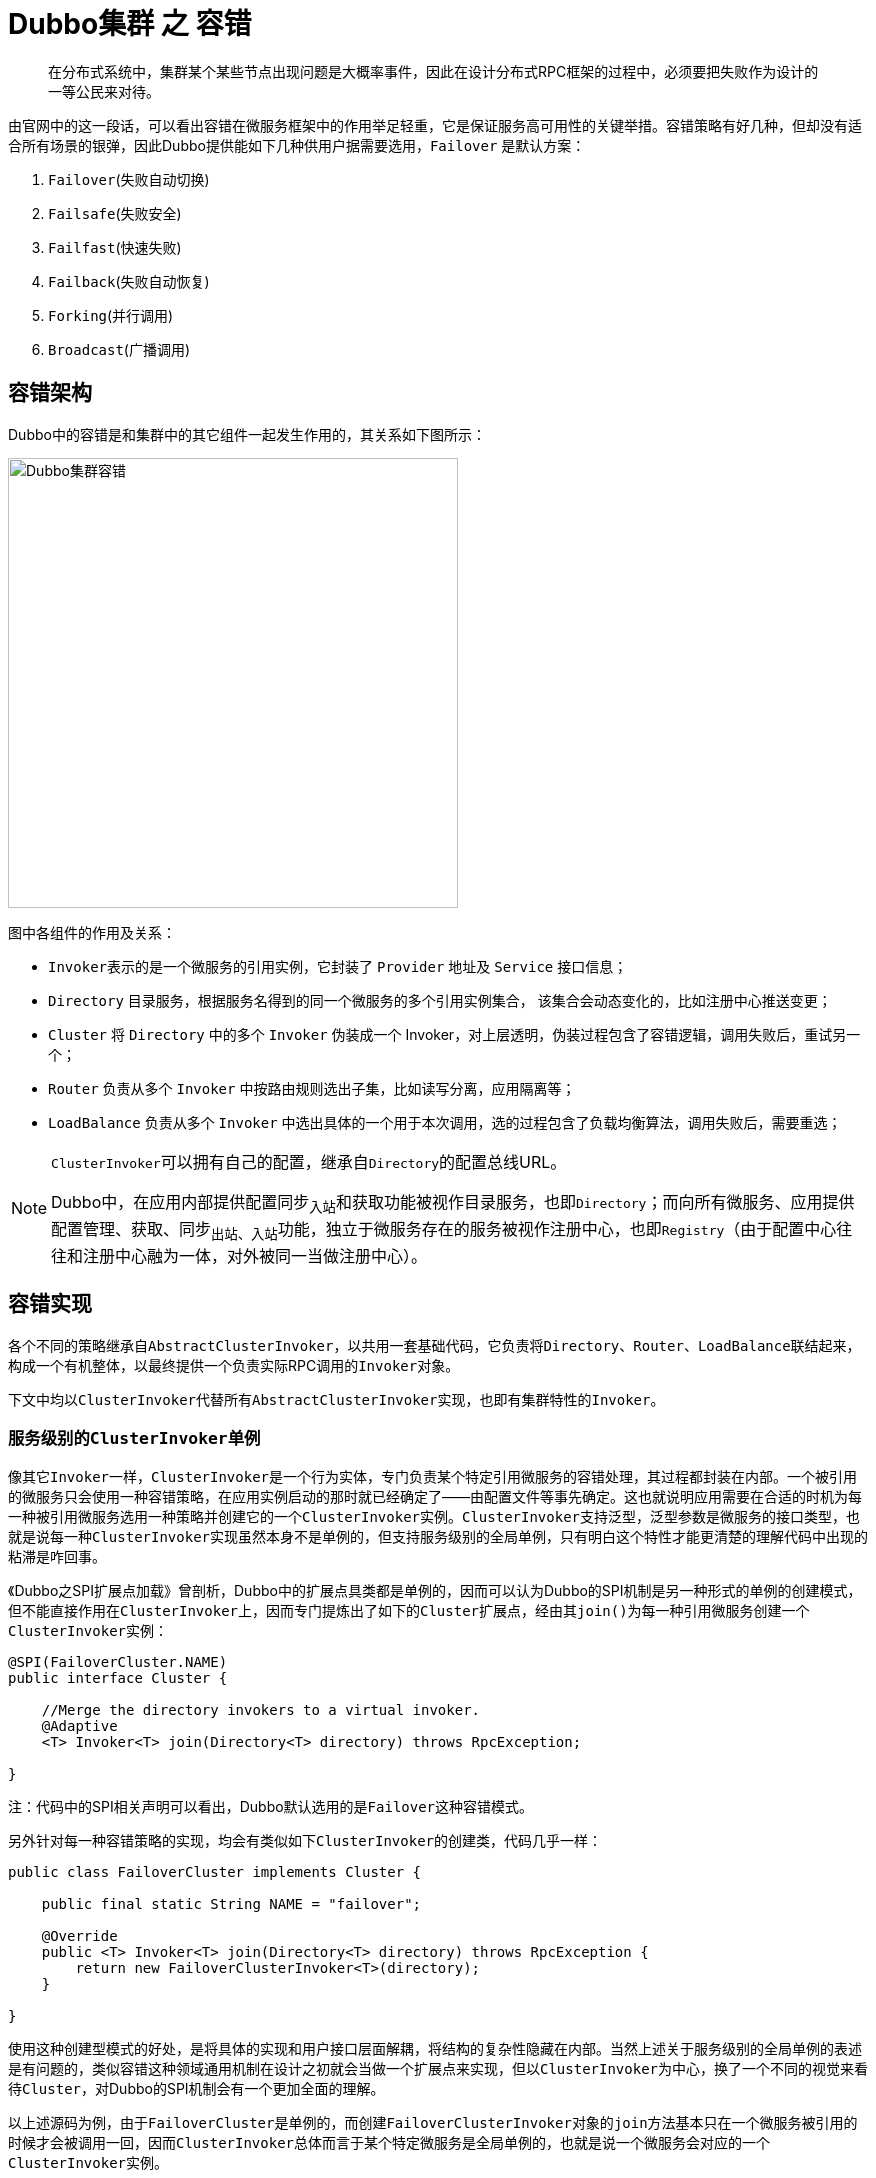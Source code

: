 = Dubbo集群 之 容错

____
在分布式系统中，集群某个某些节点出现问题是大概率事件，因此在设计分布式RPC框架的过程中，必须要把失败作为设计的一等公民来对待。
____

由官网中的这一段话，可以看出容错在微服务框架中的作用举足轻重，它是保证服务高可用性的关键举措。容错策略有好几种，但却没有适合所有场景的银弹，因此Dubbo提供能如下几种供用户据需要选用，`Failover` 是默认方案：

. `Failover`(失败自动切换)
. `Failsafe`(失败安全)
. `Failfast`(快速失败)
. `Failback`(失败自动恢复)
. `Forking`(并行调用)
. `Broadcast`(广播调用)

== 容错架构

Dubbo中的容错是和集群中的其它组件一起发生作用的，其关系如下图所示：

image::res/imgs/dubbo_cluster_framework.jpg[Dubbo集群容错,450,align=center]

图中各组件的作用及关系：

* ``Invoker``表示的是一个微服务的引用实例，它封装了 `Provider` 地址及 `Service` 接口信息；

* ``Directory`` 目录服务，根据服务名得到的同一个微服务的多个引用实例集合， 该集合会动态变化的，比如注册中心推送变更；

* `Cluster` 将 `Directory` 中的多个 `Invoker` 伪装成一个 Invoker，对上层透明，伪装过程包含了容错逻辑，调用失败后，重试另一个；

* `Router` 负责从多个 `Invoker` 中按路由规则选出子集，比如读写分离，应用隔离等；

* `LoadBalance` 负责从多个 `Invoker` 中选出具体的一个用于本次调用，选的过程包含了负载均衡算法，调用失败后，需要重选；

[NOTE]
====
``ClusterInvoker``可以拥有自己的配置，继承自``Directory``的配置总线URL。

Dubbo中，在应用内部提供配置同步~入站~和获取功能被视作目录服务，也即``Directory``；而向所有微服务、应用提供配置管理、获取、同步~出站、入站~功能，独立于微服务存在的服务被视作注册中心，也即``Registry``（由于配置中心往往和注册中心融为一体，对外被同一当做注册中心）。
====

== 容错实现

各个不同的策略继承自``AbstractClusterInvoker``，以共用一套基础代码，它负责将``Directory``、``Router``、``LoadBalance``联结起来，构成一个有机整体，以最终提供一个负责实际RPC调用的``Invoker``对象。

下文中均以``ClusterInvoker``代替所有``AbstractClusterInvoker``实现，也即有集群特性的``Invoker``。

=== 服务级别的``ClusterInvoker``单例

像其它``Invoker``一样，``ClusterInvoker``是一个行为实体，专门负责某个特定引用微服务的容错处理，其过程都封装在内部。一个被引用的微服务只会使用一种容错策略，在应用实例启动的那时就已经确定了——由配置文件等事先确定。这也就说明应用需要在合适的时机为每一种被引用微服务选用一种策略并创建它的一个``ClusterInvoker``实例。``ClusterInvoker``支持泛型，泛型参数是微服务的接口类型，也就是说每一种``ClusterInvoker``实现虽然本身不是单例的，但支持服务级别的全局单例，只有明白这个特性才能更清楚的理解代码中出现的粘滞是咋回事。

《Dubbo之SPI扩展点加载》曾剖析，Dubbo中的扩展点具类都是单例的，因而可以认为Dubbo的SPI机制是另一种形式的单例的创建模式，但不能直接作用在``ClusterInvoker``上，因而专门提炼出了如下的``Cluster``扩展点，经由其``join()``为每一种引用微服务创建一个``ClusterInvoker``实例：

[source,java]
----
@SPI(FailoverCluster.NAME)
public interface Cluster {

    //Merge the directory invokers to a virtual invoker.
    @Adaptive
    <T> Invoker<T> join(Directory<T> directory) throws RpcException;

}
----
注：[small]#代码中的SPI相关声明可以看出，Dubbo默认选用的是``Failover``这种容错模式。#

另外针对每一种容错策略的实现，均会有类似如下``ClusterInvoker``的创建类，代码几乎一样：
[source,java]
----
public class FailoverCluster implements Cluster {

    public final static String NAME = "failover";

    @Override
    public <T> Invoker<T> join(Directory<T> directory) throws RpcException {
        return new FailoverClusterInvoker<T>(directory);
    }

}
----

使用这种创建型模式的好处，是将具体的实现和用户接口层面解耦，将结构的复杂性隐藏在内部。当然上述关于``服务级别的全局单例``的表述是有问题的，类似容错这种领域通用机制在设计之初就会当做一个扩展点来实现，但以``ClusterInvoker``为中心，换了一个不同的视觉来看待``Cluster``，对Dubbo的SPI机制会有一个更加全面的理解。

以上述源码为例，由于``FailoverCluster``是单例的，而创建``FailoverClusterInvoker``对象的``join``方法基本只在一个微服务被引用的时候才会被调用一回，因而``ClusterInvoker``总体而言于某个特定微服务是全局单例的，也就是说一个微服务会对应的一个``ClusterInvoker``实例。

=== 父类 ``AbstractClusterInvoker``
____
Merge the directory invokers to a virtual invoker.
____

这个表述来自接口``Cluster``，Dubbo将``ClusterInvoker``视作一个虚拟的微服务引用实例，原因经过框架层层封装处理后，原本一个微服务同时有多个实例在后台默默地为应用提供服务，但上层开发人员的视线里只会看到一个``invoker``引用实例。

另一层意思很明显，所有这些背后在默默提供服务的实例来自``directory``目录服务这个组件，它负责了感知来自配置中心的变化，确保新增或者掉线的实例最终会体现在``ClusterInvoker``这个虚拟的``invoker``引用实例上。

==== 生命周期管理

``ClusterInvoker``是重依赖于``Directory``的，他们都实现了``Node``接口，一些表征微服务的关键信息也来源于后者，甚至有关生命周期的管理行为和后者密切相关，如下：

[source,java]
----
public abstract class AbstractClusterInvoker<T> implements Invoker<T> {


    protected final Directory<T> directory;

    protected final boolean availablecheck;

    private AtomicBoolean destroyed = new AtomicBoolean(false);

    private volatile Invoker<T> stickyInvoker = null;

    public AbstractClusterInvoker(Directory<T> directory) {
        this(directory, directory.getUrl());
    }

    public AbstractClusterInvoker(Directory<T> directory, URL url) {
        if (directory == null) {
            throw new IllegalArgumentException("service directory == null");
        }

        this.directory = directory;
        //sticky: invoker.isAvailable() should always be checked before using when availablecheck is true.
        this.availablecheck = url.getParameter(CLUSTER_AVAILABLE_CHECK_KEY, DEFAULT_CLUSTER_AVAILABLE_CHECK);
    }

    @Override
    public Class<T> getInterface() {
        return directory.getInterface();
    }

//==============================
// Node接口实现
//==============================

    @Override
    public URL getUrl() {
        return directory.getUrl();
    }

    @Override
    public boolean isAvailable() {
        Invoker<T> invoker = stickyInvoker;
        if (invoker != null) {
            return invoker.isAvailable();
        }
        return directory.isAvailable();
    }

    @Override
    public void destroy() {
        if (destroyed.compareAndSet(false, true)) {
            directory.destroy();
        }
    }

    protected void checkWhetherDestroyed() {
        if (destroyed.get()) {
            throw new RpcException("Rpc cluster invoker for " + getInterface() + " on consumer " + NetUtils.getLocalHost()
                    + " use dubbo version " + Version.getVersion()
                    + " is now destroyed! Can not invoke any more.");
        }
    }
    ...
}
----

和其它类型的``Invoker``一样，``ClusterInvoker``也是工作在并发场景中，对象的销毁只能发生一次，因此加入了``AtomicBoolean``类型的``destroyed``属性。一旦被 destroyed 的实例便不能再处理服务，需要抛错处理，如``checkWhetherDestroyed()``方法所示。

另外还有两个比较关键的属性，此处有必要提前介绍下，它们会穿梭于本章节的其他后面源码中：

. ``availablecheck``：如果没有配置如下参数，发送RPC请求给一个服务实例时将不管是它否处于可用状态；
* `"cluster.availablecheck"`：true | false；默认值DEFAULT_CLUSTER_AVAILABLE_CHECK=true；
. ``stickyInvoker``：基于``ClusterInvoker``的单例模式，实现微服务的粘滞特性；

==== 主体流程


``ClusterInvoker``的主体逻辑都围绕着其实现接口``Invoker``定义的``invoke()``方法展开，父类将基础的公共逻辑封装起来，再定义一个抽象方法，由子类去覆写实现，这在Dubbo是很常用的一种手法。

具体实现源码中，逻辑很清晰，分为如下几步：

. 首先检验当前虚拟服务实例是否可用；
. 然后将当前线程中的附属参数设给RPC方法的入参``invocation``，另外如果结合配置总线中传入的参数等判断当前RPC方式是否被异步调用，如果是则分配一个全局唯一的ID编号，具体参考《Dubbo RPC 之 Protocol协议层（一）》中的相关章节；
. 紧接着使用目录服务``directory``导出所有可用的服务实例；
. 最后根据总线配置获取负载均衡策略~默认加权随机~，传入给当前类中定义的``doInvoke()``方法完成RPC方法的调用。


[source,java]
----
public abstract class AbstractClusterInvoker<T> implements Invoker<T> {

    protected abstract Result doInvoke(Invocation invocation, List<Invoker<T>> invokers,
                                       LoadBalance loadbalance) throws RpcException;
    @Override
    public Result invoke(final Invocation invocation) throws RpcException {
        checkWhetherDestroyed();

        // binding attachments into invocation.
        Map<String, String> contextAttachments = RpcContext.getContext().getAttachments();
        if (contextAttachments != null && contextAttachments.size() != 0) {
            ((RpcInvocation) invocation).addAttachments(contextAttachments);
        }

        List<Invoker<T>> invokers = list(invocation);
        LoadBalance loadbalance = initLoadBalance(invokers, invocation);
        RpcUtils.attachInvocationIdIfAsync(getUrl(), invocation);
        return doInvoke(invocation, invokers, loadbalance);
    }

    protected List<Invoker<T>> list(Invocation invocation) throws RpcException {
        return directory.list(invocation);
    }

    protected LoadBalance initLoadBalance(List<Invoker<T>> invokers, Invocation invocation) {
        if (CollectionUtils.isNotEmpty(invokers)) {
            return ExtensionLoader.getExtensionLoader(LoadBalance.class)
                .getExtension(invokers.get(0).getUrl()
                    .getMethodParameter(RpcUtils.getMethodName(invocation),
                        LOADBALANCE_KEY, DEFAULT_LOADBALANCE));
        } else {
            return ExtensionLoader.getExtensionLoader(LoadBalance.class)
                .getExtension(DEFAULT_LOADBALANCE);
        }
    }
    ...
}
----

==== 公共逻辑 ``select()``

``AbstractClusterInvoker``有好几个扩展实现，子类的主要职责是处理容错，错误发生前后如何从多个服务实例中挑选到合适的一个，这业务逻辑所有子类都是一致的。

先看看由父类提供给子类调用的``select()``方法，其定义如下：

[source,java]
----
protected Invoker<T> select(LoadBalance loadbalance, Invocation invocation,
        List<Invoker<T>> invokers, List<Invoker<T>> selected) throws RpcException{
            ...
}
----

从其所有入参看，和抽象方法``doInvoke()``相比多出一个``List<Invoker<T>> selected``入参，也就是说逻辑转入到``doInvoke()``后，由子类在执行其策略的相关的业务时，使用相同的参数调用``select()``完成目标``Invoker``的选取操作。根据仔细查看源码，``selected``中盛装的服务实例实际是要备当前的方法调用所被排除的。

``select()``方法执行的总体逻辑操作如下：

. 粘滞处理；
. 使用负载均衡策略完成目标``Invoker``的挑选处理；
. 如果被选到的服务实例不满足要求，调用``reselect()``方法做重选处理；

===== 粘滞处理

在微服务开发中，总有些服务的实现是没法完全做到幂等的，前一个RPC方法调用和后一个有着某种关系，需要落实到同一个服务实例上。因此包括Dubbo在内的很多微服务框架都实现了粘滞特性，实际上负载均衡中的一致性hash策略也是一种粘滞手段，不同的是它完成的客户端到服务端的一对一隐式绑定，而``ClusterInvoker``实现的是前后两个RPC方法的粘滞。

上文已经提到过，``ClusterInvoker``本身的单例特性是其实现粘滞的前提。

[source,java]
----
protected Invoker<T> select(LoadBalance loadbalance, Invocation invocation,
                            List<Invoker<T>> invokers, List<Invoker<T>> selected) throws RpcException {

    if (CollectionUtils.isEmpty(invokers)) {
        return null;
    }
    String methodName = invocation == null ? StringUtils.EMPTY : invocation.getMethodName();

    boolean sticky = invokers.get(0).getUrl()
            .getMethodParameter(methodName, CLUSTER_STICKY_KEY, DEFAULT_CLUSTER_STICKY);

    //若粘滞对象并不包含在invokers被选范围则抹掉上一次的粘滞记忆
    if (stickyInvoker != null && !invokers.contains(stickyInvoker)) {
        stickyInvoker = null;
    }
    //ignore concurrency problem
    if (sticky && stickyInvoker != null && (selected == null || !selected.contains(stickyInvoker))) {
        if (availablecheck && stickyInvoker.isAvailable()) {
            return stickyInvoker;
        }
    }

    Invoker<T> invoker = doSelect(loadbalance, invocation, invokers, selected);

    //在配置需要粘滞的情况下，需要为下一次RPC方法调用记忆stickyInvoker
    if (sticky) {
        stickyInvoker = invoker;
    }
    return invoker;
}
----

如上述源码，一进入方法，就先获取配置项``invoacation[methodName] + ".sticky"``的值，如果上一个处理RPC方法``stickyInvoker``不在被排除集合中，并且它处于可用状态，则``stickyInvoker``就是当前RPC方法选中的服务实例。否则需要进入下一步获得执行RPC方法的``Invoker``实例，方法返回之前，将被选得的``Invoker``实例赋值给``stickyInvoker``，为下一次RPC方法保留记忆。

===== ``doSelect()``服务实例选取

服务实例~``Invoker``对象~的选取操作是由``LoadBalance``在给定的集合中使用特定算法策略完成的。然而如果被选中的实例``R``如果在被排除的集合中，或者处于不可用态，就需要执行``reselect()``重选逻辑。倘若重选也没有获得一个合适的~返回``null``空值~，``ClusterInvoker``就会在集合中选择排在``R``的下一个~或集合中首个~位置的实例。过程中若出现异常，``doSelect()``方法均给调用方返回``R``。

[source,java]
----
private Invoker<T> doSelect(LoadBalance loadbalance, Invocation invocation,
                            List<Invoker<T>> invokers, List<Invoker<T>> selected) throws RpcException {

    if (CollectionUtils.isEmpty(invokers)) {//集合为空时返回null
        return null;
    }
    if (invokers.size() == 1) {//仅有一个实例时直接返回首个
        return invokers.get(0);
    }
    Invoker<T> invoker = loadbalance.select(invokers, getUrl(), invocation);

    if ((selected != null && selected.contains(invoker))
            || (!invoker.isAvailable() && getUrl() != null && availablecheck)) {
        try {
            Invoker<T> rInvoker = reselect(loadbalance, invocation, invokers, selected, availablecheck);
            if (rInvoker != null) {
                invoker = rInvoker;
            } else {
                int index = invokers.indexOf(invoker);
                try {
                    //Avoid collision
                    invoker = invokers.get((index + 1) % invokers.size());
                } catch (Exception e) {
                    //执行到这里表示invokers集合突然发生变化了，则直接返回loadbalance计算得到的实例
                    logger.warn(e.getMessage() + " may because invokers list dynamic change, ignore.", e);
                }
            }
        } catch (Throwable t) {
            logger.error("cluster reselect fail reason is :" + t.getMessage() +
                " if can not solve, you can set cluster.availablecheck=false in url", t);
        }
    }
    return invoker;
}
----

源码中的可用状态监测为啥不在``loadbalance.select()``之前就赛选掉已经实例``unavailable``的了，初步看起来有点费解。微服务环境中，服务实例因上下线处于不可用状态是高概率事件，更不用说他们所处的包括网络在内的环境各异，导致随时断线或者无法响应。

===== ``reselect()``重选操作

负载均衡辛苦挑选到的微服务引用实例却不可用，这时``ClusterInvoker``只能使用``reselect()``执行重选处理。整个重选逻辑相对比较简单：

. 首先从给定集合中剔除掉如下两种情况的实例：
.. 不可用的；
.. 在被排除列表中的；
. 根据剔除后的集合是否为空执行如下操作：
.. 不为空，调用``loadbalance.select()``选一个；
.. 为空，则对被排除列表中的可用服务实例集合做负载处理，该过程若没找到合适的则直接返回``null``；

[source,java]
----
private Invoker<T> reselect(LoadBalance loadbalance, Invocation invocation,
        List<Invoker<T>> invokers, List<Invoker<T>> selected, boolean availablecheck) throws RpcException {

    //Allocating one in advance, this list is certain to be used.
    List<Invoker<T>> reselectInvokers = new ArrayList<>(
            invokers.size() > 1 ? (invokers.size() - 1) : invokers.size());

    // First, try picking a invoker not in `selected`.
    for (Invoker<T> invoker : invokers) {
        if (availablecheck && !invoker.isAvailable()) {
            continue;
        }

        if (selected == null || !selected.contains(invoker)) {
            reselectInvokers.add(invoker);
        }
    }

    if (!reselectInvokers.isEmpty()) {
        return loadbalance.select(reselectInvokers, getUrl(), invocation);
    }

    // Just pick an available invoker using loadbalance policy
    if (selected != null) {
        for (Invoker<T> invoker : selected) {
            if ((invoker.isAvailable()) // available first
                    && !reselectInvokers.contains(invoker)) {
                reselectInvokers.add(invoker);
            }
        }
    }
    if (!reselectInvokers.isEmpty()) {
        return loadbalance.select(reselectInvokers, getUrl(), invocation);
    }

    return null;
}
----

=== ``ClusterInvoker``实现

在``dubbo-cluster``这个模块中的``META-INF/dubbo/internal``目录下存在一个名为``org.apache.dubbo.rpc.cluster.Cluster``的SPI配置文件，其中配置如下，也就是说容错策略的实现远超文首提到的那几种。

[source,text]
----
mock=org.apache.dubbo.rpc.cluster.support.wrapper.MockClusterWrapper
failover=org.apache.dubbo.rpc.cluster.support.FailoverCluster
failfast=org.apache.dubbo.rpc.cluster.support.FailfastCluster
failsafe=org.apache.dubbo.rpc.cluster.support.FailsafeCluster
failback=org.apache.dubbo.rpc.cluster.support.FailbackCluster
forking=org.apache.dubbo.rpc.cluster.support.ForkingCluster
available=org.apache.dubbo.rpc.cluster.support.AvailableCluster
mergeable=org.apache.dubbo.rpc.cluster.support.MergeableCluster
Broadcast=org.apache.dubbo.rpc.cluster.support.BroadcastCluster
registryaware=org.apache.dubbo.rpc.cluster.support.RegistryAwareCluster
----

不过在继续看具体的策略实现前，还得先回到``AbstractClusterInvoker``抽象类来看看上文没有涉及到的``checkInvokers()``方法，如下：
[source,java]
----
protected void checkInvokers(List<Invoker<T>> invokers, Invocation invocation) {
    if (CollectionUtils.isEmpty(invokers)) {
        throw new RpcException(RpcException.NO_INVOKER_AVAILABLE_AFTER_FILTER,
            "Failed to invoke the method "
                + invocation.getMethodName() + " in the service " + getInterface().getName()
                + ". No provider available for the service " + directory.getUrl().getServiceKey()
                + " from registry " + directory.getUrl().getAddress()
                + " on the consumer " + NetUtils.getLocalHost()
                + " using the dubbo version " + Version.getVersion()
                + ". Please check if the providers have been started and registered.");
    }
}
----

[NOTE]
关于用于实现``本地伪装``的装饰类``MockClusterWrapper``，请挪步《Dubbo服务降级》一文。

==== Available

这是一种最简单的实现，每次RPC请求进入，什么负载均衡、粘滞啥的统统不要，挨个迭代候选集中所有的实例，遇到的第一个可用实例便执行最终RPC方法调用并返回：
[source,java]
----
public class AvailableClusterInvoker<T> extends AbstractClusterInvoker<T> {

    public AvailableClusterInvoker(Directory<T> directory) {
        super(directory);
    }

    @Override
    public Result doInvoke(Invocation invocation, List<Invoker<T>> invokers, LoadBalance loadbalance) throws RpcException {
        for (Invoker<T> invoker : invokers) {
            if (invoker.isAvailable()) {
                return invoker.invoke(invocation);
            }
        }
        throw new RpcException("No provider available in " + invokers);
    }

}
----

==== RegistryAware

相比于``Available``类型的容错策略，该策略实现分为两部分，后面部分和``Available``完全相同，前面部分是挑到首个含有配置项``"registry.default"``为true的实例做RPC调用。

[source,java]
----
public class RegistryAwareClusterInvoker<T> extends AbstractClusterInvoker<T> {

    private static final Logger logger = LoggerFactory.getLogger(RegistryAwareClusterInvoker.class);

    public RegistryAwareClusterInvoker(Directory<T> directory) {
        super(directory);
    }

    @Override
    @SuppressWarnings({"unchecked", "rawtypes"})
    public Result doInvoke(Invocation invocation, final List<Invoker<T>> invokers, LoadBalance loadbalance) throws RpcException {
        // First, pick the invoker (XXXClusterInvoker) that comes from the local registry, distinguish by a 'default' key.
        for (Invoker<T> invoker : invokers) {
            if (invoker.isAvailable() && invoker.getUrl().getParameter(REGISTRY_KEY + "." + DEFAULT_KEY, false)) {
                return invoker.invoke(invocation);
            }
        }
        // If none of the invokers has a local signal, pick the first one available.
        for (Invoker<T> invoker : invokers) {
            if (invoker.isAvailable()) {
                return invoker.invoke(invocation);
            }
        }
        throw new RpcException("No provider available in " + invokers);
    }
}

----

==== `Broadcast`(广播调用)

____
广播调用所有提供者，逐个调用，任意一台报错则报错。通常用于通知所有提供者更新缓存或日志等本地资源信息。
____

实现也很简单，先检查候选集是否存在可用的微服务引用实例，然后将候选集设入到本地异步上下文中，最后遍历候选集中所有的微服务引用实例，每个实例调用一次RPC方法，每次RPC方法调用时，临时变量``result``和``exception``分别记录正常和异常结果，方法执行到最后，如果``exception``不为空，则返回异常，否则返回``result``，如下所示：
[source,java]
----
public class BroadcastClusterInvoker<T> extends AbstractClusterInvoker<T> {

    private static final Logger logger = LoggerFactory.getLogger(BroadcastClusterInvoker.class);

    public BroadcastClusterInvoker(Directory<T> directory) {
        super(directory);
    }

    @Override
    @SuppressWarnings({"unchecked", "rawtypes"})
    public Result doInvoke(final Invocation invocation,
            List<Invoker<T>> invokers, LoadBalance loadbalance) throws RpcException {
        checkInvokers(invokers, invocation);
        RpcContext.getContext().setInvokers((List) invokers);
        RpcException exception = null;
        Result result = null;
        for (Invoker<T> invoker : invokers) {
            try {
                result = invoker.invoke(invocation);
            } catch (RpcException e) {
                exception = e;
                logger.warn(e.getMessage(), e);
            } catch (Throwable e) {
                exception = new RpcException(e.getMessage(), e);
                logger.warn(e.getMessage(), e);
            }
        }
        if (exception != null) {
            throw exception;
        }
        return result;
    }

}
----

==== `Failfast`(快速失败)

____
快速失败，只发起一次调用，失败立即报错。通常用于非幂等性的写操作，比如新增记录。
____

和上述容错策略不同的是，该策略中会调用父类的``select()``方法执行诸如粘滞、负载均衡、重选处理，挑选到目标实例后便执行RPC方法调用，如果 catch 到异常，则转换为``RpcException``向上层抛出。

[source,java]
----
public class FailfastClusterInvoker<T> extends AbstractClusterInvoker<T> {

    public FailfastClusterInvoker(Directory<T> directory) {
        super(directory);
    }

    @Override
    public Result doInvoke(Invocation invocation, List<Invoker<T>> invokers, LoadBalance loadbalance) throws RpcException {
        checkInvokers(invokers, invocation);
        Invoker<T> invoker = select(loadbalance, invocation, invokers, null);
        try {
            return invoker.invoke(invocation);
        } catch (Throwable e) {
            if (e instanceof RpcException && ((RpcException) e).isBiz()) { // biz exception.
                throw (RpcException) e;
            }
            throw new RpcException(e instanceof RpcException ?
                ((RpcException) e).getCode() : 0,
                    "Failfast invoke providers " + invoker.getUrl()
                    + " " + loadbalance.getClass().getSimpleName()
                        + " select from all providers " + invokers
                        + " for service " + getInterface().getName()
                        + " method " + invocation.getMethodName()
                        + " on consumer " + NetUtils.getLocalHost()
                        + " use dubbo version " + Version.getVersion()
                        + ", but no luck to perform the invocation. Last error is: " + e.getMessage(),
                    e.getCause() != null ? e.getCause() : e);
        }
    }
}
----

==== `Failsafe`(失败安全)

____
失败安全，出现异常时，直接忽略。通常用于写入审计日志等操作。
____

和``Failfast``容错策略唯一不同的在于异常处理，catch 到异常时，只是在日志中简单记录异常信息，并返回一个完成态的的 ``Result`` 对象。
[source,java]
----
public class FailsafeClusterInvoker<T> extends AbstractClusterInvoker<T> {
    private static final Logger logger = LoggerFactory.getLogger(FailsafeClusterInvoker.class);

    public FailsafeClusterInvoker(Directory<T> directory) {
        super(directory);
    }

    @Override
    public Result doInvoke(Invocation invocation, List<Invoker<T>> invokers, LoadBalance loadbalance) throws RpcException {
        try {
            checkInvokers(invokers, invocation);
            Invoker<T> invoker = select(loadbalance, invocation, invokers, null);
            return invoker.invoke(invocation);
        } catch (Throwable e) {
            logger.error("Failsafe ignore exception: " + e.getMessage(), e);
            return AsyncRpcResult.newDefaultAsyncResult(null, null, invocation); // ignore
        }
    }
}
----

==== `Failover`(失败自动切换)

____
失败自动切换，当出现失败，重试其它服务器。通常用于读操作，但重试会带来更长延迟。
____

相比而言，实现稍微复杂点，总体步骤如下：

. 方法刚进入时，先检查候选列表的可用性，随后从配置中心~目录服务~的配置总线中以配置项``url[methodName]+".retries"``获取重试次数``len``；
. 声明临时变量：1）``le``记录最后一次执行遇到的异常；2）``invoked``记录已经执行过RPC调用的服务实例；3）``providers``记录已经被重试过的其它实例所在的机器的Ip地址信息；
. 进入循环执行如下逻辑处理，循环最多迭代``len``次：
.. 为避免可用候选集发生变化，重新执行相关的前置处理
... 检查目录服务是否下线；
... 调用``list()``方法列出所有可用的服务引用实例；
... 检查候选列表的可用性；
.. 使用最新的候选集，以及``invoked``等调用``select()``方法获取到一个可用的目标微服务引用实例 I；
.. 将 I 加入到``invoked``，同时在 finally 块中将 I 的 Ip 地址信息加入到``providers``中，并将已经发生变化的``invoked``设入到当前本地线程上下文中；
.. 使用 I 执行RPC远程方法调用；
.. 如果 RPC 方法调用成功直接返回结果，否则如果出现业务类异常，则直接抛异常处理，其它类型异常则记录到``le``，并进入下一循环，继续流程；
. 循环执行完，使用``le``中的信息抛异常处理；

[source,java]
----
public class FailoverClusterInvoker<T> extends AbstractClusterInvoker<T> {

    private static final Logger logger = LoggerFactory.getLogger(FailoverClusterInvoker.class);

    public FailoverClusterInvoker(Directory<T> directory) {
        super(directory);
    }

    @Override
    @SuppressWarnings({"unchecked", "rawtypes"})
    public Result doInvoke(Invocation invocation, final List<Invoker<T>> invokers, LoadBalance loadbalance) throws RpcException {
        List<Invoker<T>> copyInvokers = invokers;
        checkInvokers(copyInvokers, invocation);
        String methodName = RpcUtils.getMethodName(invocation);
        int len = getUrl().getMethodParameter(methodName, RETRIES_KEY, DEFAULT_RETRIES) + 1;
        if (len <= 0) {
            len = 1;
        }
        // retry loop.
        RpcException le = null; // last exception.
        List<Invoker<T>> invoked = new ArrayList<Invoker<T>>(copyInvokers.size()); // invoked invokers.
        Set<String> providers = new HashSet<String>(len);
        for (int i = 0; i < len; i++) {
            //Reselect before retry to avoid a change of candidate `invokers`.
            //NOTE: if `invokers` changed, then `invoked` also lose accuracy.
            if (i > 0) {
                checkWhetherDestroyed();
                copyInvokers = list(invocation);
                // check again
                checkInvokers(copyInvokers, invocation);
            }
            Invoker<T> invoker = select(loadbalance, invocation, copyInvokers, invoked);
            invoked.add(invoker);
            RpcContext.getContext().setInvokers((List) invoked);
            try {
                Result result = invoker.invoke(invocation);
                if (le != null && logger.isWarnEnabled()) {
                    logger.warn("Although retry the method " + methodName
                            + " in the service " + getInterface().getName()
                            + " was successful by the provider " + invoker.getUrl().getAddress()
                            + ", but there have been failed providers " + providers
                            + " (" + providers.size() + "/" + copyInvokers.size()
                            + ") from the registry " + directory.getUrl().getAddress()
                            + " on the consumer " + NetUtils.getLocalHost()
                            + " using the dubbo version " + Version.getVersion() + ". Last error is: "
                            + le.getMessage(), le);
                }
                return result;
            } catch (RpcException e) {
                if (e.isBiz()) { // biz exception.
                    throw e;
                }
                le = e;
            } catch (Throwable e) {
                le = new RpcException(e.getMessage(), e);
            } finally {
                providers.add(invoker.getUrl().getAddress());
            }
        }
        throw new RpcException(le.getCode(), "Failed to invoke the method "
                + methodName + " in the service " + getInterface().getName()
                + ". Tried " + len + " times of the providers " + providers
                + " (" + providers.size() + "/" + copyInvokers.size()
                + ") from the registry " + directory.getUrl().getAddress()
                + " on the consumer " + NetUtils.getLocalHost() + " using the dubbo version "
                + Version.getVersion() + ". Last error is: "
                + le.getMessage(), le.getCause() != null ? le.getCause() : le);
    }

}
----

==== `Forking`(并行调用)
____
并行调用多个服务器，只要一个成功即返回。通常用于实时性要求较高的读操作，但需要浪费更多服务资源。
____

从描述中不难看出，多个RPC请求同时发出，一旦获取首个成功返回的结果便完成了整个RPC调用，否则以为所有的RPC请求均以失败告终。

实现上稍显复杂，我们将对源码打散处理，逐段分析。

配置中心可以为该策略设置``并行数-forks``、``超时-timeout``参数，默认值分别为 2 和 1000ms。在具体处理时，如果配置值大于候选集可用个数，则将所有服务实例都加入到 ``selected`` 中，否则挨个调用 ``select()`` 方法，将挑选到的实例加入到 ``selected`` ，直到达到并发数目为止。

[source,java]
----
//①并行环境准备
checkInvokers(invokers, invocation);
final List<Invoker<T>> selected;
final int forks = getUrl().getParameter(FORKS_KEY, DEFAULT_FORKS);
final int timeout = getUrl().getParameter(TIMEOUT_KEY, DEFAULT_TIMEOUT);
if (forks <= 0 || forks >= invokers.size()) {
    selected = invokers;
} else {
    selected = new ArrayList<>();
    for (int i = 0; i < forks; i++) {
        Invoker<T> invoker = select(loadbalance, invocation, invokers, selected);
        if (!selected.contains(invoker)) {
            //Avoid add the same invoker several times.
            selected.add(invoker);
        }
    }
}
RpcContext.getContext().setInvokers((List) selected);
----

虽然默认上，每个微服务引用实例在处理RPC请求时，均以异步方式调用，但``ForkingClusterInvoker``还是采用了和其它策略迥异的实现方式，使用了在异步编程做任务调度时常用的``BlockingQueue``，专门开辟一个线程池给自己处理并行的RPC请求。由异步线程负责处理请求，请求的结果塞入阻塞队列，当前线程从队列取得元素，典型的生产者-消费者模型。

另外还增加了一个``AtomicInteger``类型的原子变量 count，如果异步线程中 catch 到异常，便计数加一，一旦该计数值为前述``selected``的大小时，便说明发出的所有并行RPC请求失败。

[source,java]
----
//②生产环节
final AtomicInteger count = new AtomicInteger();
final BlockingQueue<Object> ref = new LinkedBlockingQueue<>();
for (final Invoker<T> invoker : selected) {
    executor.execute(() -> {
        try {
            Result result = invoker.invoke(invocation);
            ref.offer(result);
        } catch (Throwable e) {
            int value = count.incrementAndGet();
            if (value >= selected.size()) {
                ref.offer(e);
            }
        }
    });
}
----

在后面的消费环节中，当前线程利用阻塞队列同步从中同步获取到结果。若结果为``Result``，直接返回，否则结果为``Throwable``类型，或者请求没被及时处理而超时均会抛出异常。

[source,java]
----
//③消费环节
try {
    Object ret = ref.poll(timeout, TimeUnit.MILLISECONDS);
    if (ret instanceof Throwable) {
        Throwable e = (Throwable) ret;
        throw new RpcException(e instanceof RpcException ? ((RpcException) e).getCode() : 0, "Failed to forking invoke provider " + selected + ", but no luck to perform the invocation. Last error is: " + e.getMessage(), e.getCause() != null ? e.getCause() : e);
    }
    return (Result) ret;
} catch (InterruptedException e) {
    throw new RpcException("Failed to forking invoke provider " + selected + ", but no luck to perform the invocation. Last error is: " + e.getMessage(), e);
}
----

最后所有的代码汇总如下：
[source,java]
----
public class ForkingClusterInvoker<T> extends AbstractClusterInvoker<T> {

    private final ExecutorService executor = Executors.newCachedThreadPool(
            new NamedInternalThreadFactory("forking-cluster-timer", true));

    public ForkingClusterInvoker(Directory<T> directory) {
        super(directory);
    }

    @Override
    @SuppressWarnings({"unchecked", "rawtypes"})
    public Result doInvoke(final Invocation invocation, List<Invoker<T>> invokers, LoadBalance loadbalance) throws RpcException {
        try {
            //①并行环境准备

            //②生产环节

            //③消费环节
        } finally {
            // clear attachments which is binding to current thread.
            RpcContext.getContext().clearAttachments();
        }
    }
}
----

==== `Failback`(失败自动恢复)
____
失败自动恢复，后台记录失败请求，定时重发。通常用于消息通知操作。
____

从下述代码来看，``Failback``容错策略的实现和```Failsafe```基本无甚差异，出现异常时，返回一个完成态的``Result``给调用方。
[source,java]
----
public class FailbackClusterInvoker<T> extends AbstractClusterInvoker<T> {

    private static final Logger logger =
        LoggerFactory.getLogger(FailbackClusterInvoker.class);

    @Override
    protected Result doInvoke(Invocation invocation, List<Invoker<T>> invokers, LoadBalance loadbalance) throws RpcException {
        Invoker<T> invoker = null;
        try {
            checkInvokers(invokers, invocation);
            invoker = select(loadbalance, invocation, invokers, null);
            return invoker.invoke(invocation);
        } catch (Throwable e) {
            logger.error("Failback to invoke method " + invocation.getMethodName() + ", wait for retry in background. Ignored exception: "
                    + e.getMessage() + ", ", e);
            addFailed(loadbalance, invocation, invokers, invoker);
            return AsyncRpcResult.newDefaultAsyncResult(null, null, invocation); // ignore
        }
    }
    ...
}
----

上述代码中``addFailed(loadbalance, invocation, invokers, invoker);``这一行是整个``Failback``的容错实现部分，背后牵涉内容比较多，要理解其实现，还需要先回到咱们的第一篇分析Dubbo源码实现的文章——《【一】定时轮算法 · HashedWheelTimer》，序列文章的起始就重点分析了Dubbo的定时机制是如何实现的，原因是Dubbo中有大量的实现需要用到定时器定期执行一些任务。

可以简单的将``定时轮``看做是``定时任务调度器 + 任务``的总和，调用方需要先实例化一个称为``Timer``的定时器，与此同时为其准备一个供任务调度的专用线程池，在需要的时机向其提交一个``TimerTask``定时任务。另外调用方自身被销毁时，也应该回收被``Timer``占用线程池资源。

===== RetryTimerTask

重试任务是异步的，并不会影响到当前RPC调用的及时响应，因此在提交重试任务时，需要缓存那一刻的有关执行环境变量，包括RPC方法的入参、使用到的负载均衡策略、候选的微服务引用实例等。任务被调度时执行如下操作：

. 调用``select()``方法从候选集中选一个服务实例重新执行RPC方法调用；
. 若捕获到异常，只要重试次数没有超过，便在``Timer``还存续的基础上再次执行重试任务；

[source,java]
----
private class RetryTimerTask implements TimerTask {
    private final Invocation invocation;
    private final LoadBalance loadbalance;
    private final List<Invoker<T>> invokers;
    private final int retries;
    private final long tick;
    private Invoker<T> lastInvoker;
    private int retryTimes = 0;

    RetryTimerTask(LoadBalance loadbalance, Invocation invocation, List<Invoker<T>> invokers, Invoker<T> lastInvoker, int retries, long tick) {
        this.loadbalance = loadbalance;
        this.invocation = invocation;
        this.invokers = invokers;
        this.retries = retries;
        this.tick = tick;
        this.lastInvoker=lastInvoker;
    }

    @Override
    public void run(Timeout timeout) {
        try {
            Invoker<T> retryInvoker = select(loadbalance, invocation, invokers, Collections.singletonList(lastInvoker));
            lastInvoker = retryInvoker;
            retryInvoker.invoke(invocation);
        } catch (Throwable e) {
            logger.error("Failed retry to invoke method " + invocation.getMethodName() + ", waiting again.", e);
            if ((++retryTimes) >= retries) {
                logger.error("Failed retry times exceed threshold (" + retries + "), We have to abandon, invocation->" + invocation);
            } else {
                rePut(timeout);
            }
        }
    }

    private void rePut(Timeout timeout) {
        if (timeout == null) {
            return;
        }

        Timer timer = timeout.timer();
        if (timer.isStop() || timeout.isCancelled()) {
            return;
        }

        timer.newTimeout(timeout.task(), tick, TimeUnit.SECONDS);
    }
}
----

源码中，没执行一次任务，总会将执行当前RPC方法的服务实例记录在``lastInvoker``零时变量中，后面的任务执行就将其排除在候选集之外，避免将同一个任务反复提交给一个出现故障的实例。

===== ``Timer``管理

如下源码所示，``Timer``的采用了实例延迟初始化的方式，结合双检锁机制，确保处于并发环境下的``Failback``只会实例化一次``Timer``。``addFailed()``方法在``failTimer``已经赋值后，便实例化``RetryTimerTask``实例向其提交定时任务。
[source,java]
----
private static final long RETRY_FAILED_PERIOD = 5;

private volatile Timer failTimer;

private void addFailed(LoadBalance loadbalance, Invocation invocation, List<Invoker<T>> invokers, Invoker<T> lastInvoker) {
    if (failTimer == null) {
        synchronized (this) {
            if (failTimer == null) {
                failTimer = new HashedWheelTimer(
                        new NamedThreadFactory("failback-cluster-timer", true),
                        1,
                        TimeUnit.SECONDS, 32, failbackTasks);
            }
        }
    }
    RetryTimerTask retryTimerTask = new RetryTimerTask(loadbalance, invocation, invokers, lastInvoker, retries, RETRY_FAILED_PERIOD);
    try {
        failTimer.newTimeout(retryTimerTask, RETRY_FAILED_PERIOD, TimeUnit.SECONDS);
    } catch (Throwable e) {
        logger.error("Failback background works error,invocation->" + invocation + ", exception: " + e.getMessage());
    }
}

public FailbackClusterInvoker(Directory<T> directory) {
    super(directory);

    int retriesConfig = getUrl().getParameter(RETRIES_KEY, DEFAULT_FAILBACK_TIMES);
    if (retriesConfig <= 0) {
        retriesConfig = DEFAULT_FAILBACK_TIMES;
    }
    int failbackTasksConfig = getUrl().getParameter(FAIL_BACK_TASKS_KEY, DEFAULT_FAILBACK_TASKS);
    if (failbackTasksConfig <= 0) {
        failbackTasksConfig = DEFAULT_FAILBACK_TASKS;
    }
    retries = retriesConfig;
    failbackTasks = failbackTasksConfig;
}

----

源码的最后还将类的构造函数也呈现了，在``Directory``中可以为``Failback``配置重试次数``retries``和当前最大允许挂起的任务数``failbacktasks``参数。

最后在``Invoker``实例被销毁时，确保``failTimer``的资源被回收处理。
[source,java]
----
@Override
public void destroy() {
    super.destroy();
    if (failTimer != null) {
        failTimer.stop();
    }
}
----

==== `Mergeable`(结果聚合)

____
按组合并返回结果，比如菜单服务，接口一样，但有多种实现，用group区分，现在消费方需从每种group中调用一次返回结果，合并结果返回，这样就可以实现聚合菜单项。
____

上述官网中的这一段表述中说明一个服务接口可以存在多种实现，也即对应着多个不同的微服务，用分组来区分他们，而调用客户端可以利用集群的``Mergeable``特性，汇总每种 group 的返回结果，实现聚合。

严格来说``MergeableClusterInvoker``这个``ClusterInvoker``实现并不属于一种容错策略，只是同样由扩展``AbstractClusterInvoker``抽象类实现的一种集群特性。下图是整个实现的类图：

image::res/imgs/dubbo_merge.png[分组聚合,750,align="center"]




===== ``Merger``聚合器扩展点

从类图中可以看出``Mergeable``的实现中需要用到另外一个名为``Merger``的扩展点，用于将服务接口的出参做聚合处理，也即将两个集合做归并处理。Dubbo提供的默认实现有``ArrayMerger、BooleanArrayMerger、ByteArrayMerger、CharArrayMerger、DoubleArrayMerger、FloatArrayMerger、IntArrayMerger、ListMerger、LongArrayMerger、MapMerger、SetMerger、ShortArrayMerger``。它们的实现大同小异，本文只看看``ArrayMerger``实现。

[source,java]
----
public class ArrayMerger implements Merger<Object[]> {

    public static final ArrayMerger INSTANCE = new ArrayMerger();

    @Override
    public Object[] merge(Object[]... items) {
        if (ArrayUtils.isEmpty(items)) {
            return new Object[0];
        }

        //先统计入参数组中，元素值为null的个数
        int i = 0;
        while (i < items.length && items[i] == null) {
            i++;
        }

        //如果入参数组中的所有元素均为null，则直接返回空的数组
        if (i == items.length) {
            return new Object[0];
        }

        //流程到这里说明入参数组中存在非null的元素

        //使用第一个非null的元素获取其数组元素的类型
        Class<?> type = items[i].getClass().getComponentType();

        //检测入参数组中的所有数组元素是否类型一致，并汇总这些非null数组中的所有元素个数
        int totalLen = 0;
        for (; i < items.length; i++) {
            if (items[i] == null) {
                continue;
            }
            Class<?> itemType = items[i].getClass().getComponentType();
            if (itemType != type) {
                throw new IllegalArgumentException("Arguments' types are different");
            }
            totalLen += items[i].length;
        }

        //汇总元素个数为0，则返回空的数组
        if (totalLen == 0) {
            return new Object[0];
        }

        //使用Array的反射功能申请一个数组
        Object result = Array.newInstance(type, totalLen);

        int index = 0;
        for (Object[] array : items) {
            if (array != null) {
                for (int j = 0; j < array.length; j++) {
                    //使用Array的反射功能设置数组指定索引位置的元素
                    Array.set(result, index++, array[j]);
                }
            }
        }
        return (Object[]) result;
    }
}
----

既然是扩展点，用户当然可以自己提供一个扩展点具类，对于数据聚合合并结果这种需求在开发中也是常见的需求，实际生产中的数据不再是简单的基础类型，有的甚至有着比较复杂的合并规则，这也意味着必须留有给开发者扩展的切入点。

===== 聚合器创建工厂``MergerFactory``

在``MergeableClusterInvoker``实现中，需要动态的根据服务接口的出参类型获取到对应的聚合器，由于和Dubbo自身实现的SPI机制密切相关，建议先看看本序列文章中的《Dubbo之SPI扩展点加载》一文。

总体实现思路是，将所有``Merger``扩展点具类的单例以其所实现泛型参数~`Class<?>`~装入到声明了``static``的``Map<Class<?>, Merger<?>>``容器中，在需要的时候直接使用服务接口的出参类型作为 Key 键从该容器中获得对应的``Merger``实例。 另外总体而言Dubbo是很注重节约资源的，不会应用一初始化就做SPI的加载完成容器的填充，毕竟单就``Merger``而言，应用中可能压根没有用到结果聚合这一特性，预先加载就意味着内存资源的浪费，因而源码实现中采用了延迟加载方案。

在具体实现中，容器``Map``的具体类型为``ConcurrentMap<Class<?>, Merger<?>>``，原因是``Merger``的创建工厂``MergerFactory``是在``ClusterInvoker``所处并发环境环境下被使用。

[source,java]
----
public class MergerFactory {

    private static final ConcurrentMap<Class<?>, Merger<?>> MERGER_CACHE =
            new ConcurrentHashMap<Class<?>, Merger<?>>();

    public static <T> Merger<T> getMerger(Class<T> returnType) {
        if (returnType == null) {
            throw new IllegalArgumentException("returnType is null");
        }

        Merger result;
        if (returnType.isArray()) {
            //若返回类型为数组，则获取其元素类型
            Class type = returnType.getComponentType();
            result = MERGER_CACHE.get(type);

            //result为null可能意味着SPI未加载
            if (result == null) {
                //执行SPI加载并获取扩展点具类实例，也即一个聚合器实现
                loadMergers();
                result = MERGER_CACHE.get(type);
            }
            if (result == null && !type.isPrimitive()) {
                result = ArrayMerger.INSTANCE;
            }
        } else {
            result = MERGER_CACHE.get(returnType);
            if (result == null) {
                loadMergers();
                result = MERGER_CACHE.get(returnType);
            }
        }
        return result;
    }

    static void loadMergers() {
        //首选获取SPI配置文件配置的所有支持扩展点实现，名称到具类的映射关系
        Set<String> names = ExtensionLoader.getExtensionLoader(Merger.class)
                .getSupportedExtensions();
        for (String name : names) {
            //逐个根据扩展点名称加载具类
            Merger m = ExtensionLoader.getExtensionLoader(Merger.class).getExtension(name);

            //使用ReflectUtils.getGenericClass(m.getClass())获取到Merger实例所实现的泛型类型
            MERGER_CACHE.putIfAbsent(ReflectUtils.getGenericClass(m.getClass()), m);
        }
    }
}
----

===== MergeableClusterInvoker

相比容错类型的``ClusterInvoker``，该实现显得更加复杂，所有的代码都集中在一个方法中，但是总体步骤是比较清晰的，如下：

. 确保有服务实例候选集可用；
. 检查是否配置了``url[invocation[methodName]] + ".merger"``：
.. 若无这项配置，则选用候选集中的 首个可用~优先~ 或 首个 服务实例发起RPC调用，随即返回；
.. 若有，则继续下一步；
. 遍历候选集，挨个异步发起PRC调用，并将结果装入``Map<String, Result>``类型的``results``容器；
. 遍历``results``，逐个同步获取``Result``结果，如果异常则记录日志，否则装入``List<Result>``类型的``resultList``容器中；
. 若 ``resultList``为空 或 被调用微服务接口方法的出参为void，则返回一个完成态的``AsyncRpcResult``对象，若只有一个元素直接返回，否则继续下一步；
. 遍历``resultList``做结果聚合处理；

实现细节比较丰富，按照以往惯例，我们下面一段段打散加以分析。

第一段代码集中在 1、2 这两个步骤，不过在抛错处理时的``e.isNoInvokerAvailableAfterFilter()``这句代码值得注意，被调用方法中使用的异常标识``NO_INVOKER_AVAILABLE_AFTER_FILTER``~值为6~只在``ClusterInvoker``中用到，这说明被引用的微服务实例很有可能是其它虚拟``Invoker``，也即``ClusterInvoker``实例。

[source,java]
----
protected Result doInvoke(Invocation invocation, List<Invoker<T>> invokers,
        LoadBalance loadbalance) throws RpcException {
    checkInvokers(invokers, invocation);
    String merger = getUrl().getMethodParameter(invocation.getMethodName(), MERGER_KEY);
    if (ConfigUtils.isEmpty(merger)) { // If a method doesn't have a merger, only invoke one Group
        for (final Invoker<T> invoker : invokers) {
            if (invoker.isAvailable()) {
                try {
                    return invoker.invoke(invocation);
                } catch (RpcException e) {
                    if (e.isNoInvokerAvailableAfterFilter()) {
                        log.debug("No available provider for service" + directory.getUrl().getServiceKey() + " on group " + invoker.getUrl().getParameter(GROUP_KEY) + ", will continue to try another group.");
                    } else {
                        throw e;
                    }
                }
            }
        }
        return invokers.iterator().next().invoke(invocation);
    }
    ...
}
----

第二段代码对应步骤 3、4、5。在遍历所有服务实例候选集将``Result``结果装入到``results``时，会将RPC调用入参Invocation另行复制一份，拷入服务实例的配置后，并通过标记``async``告知Dubbo异步执行接下来的RPC调用。但是仔细分析代码发现会存在一个问题，我们都知道一个微服务存在的多个实例对应的是同一个ServiceKey~``{group}/{interfaceName}:{version}``~，代码中的 put 操作将会导致同一个微服务的所有在候选集中的实例都异步执行了，但只有最后一个实例的结果会被 catch 到。

[source,java]
----
protected Result doInvoke(Invocation invocation, List<Invoker<T>> invokers,
        LoadBalance loadbalance) throws RpcException {
    ...
    Map<String, Result> results = new HashMap<>();
    for (final Invoker<T> invoker : invokers) {
        RpcInvocation subInvocation = new RpcInvocation(invocation, invoker);
        subInvocation.setAttachment(ASYNC_KEY, "true");
        results.put(invoker.getUrl().getServiceKey(), invoker.invoke(subInvocation));
    }

    List<Result> resultList = new ArrayList<Result>(results.size());

    for (Map.Entry<String, Result> entry : results.entrySet()) {
        Result asyncResult = entry.getValue();
        try {
            Result r = asyncResult.get();
            if (r.hasException()) {
                log.error("Invoke " + getGroupDescFromServiceKey(entry.getKey()) +
                                " failed: " + r.getException().getMessage(),
                        r.getException());
            } else {
                resultList.add(r);
            }
        } catch (Exception e) {
            throw new RpcException("Failed to invoke service " + entry.getKey() + ": " + e.getMessage(), e);
        }
    }

    if (resultList.isEmpty()) {
        return AsyncRpcResult.newDefaultAsyncResult(invocation);
    } else if (resultList.size() == 1) {
        return resultList.iterator().next();
    }

    Class<?> returnType;
    try {
        returnType = getInterface().getMethod(
                invocation.getMethodName(), invocation.getParameterTypes()).getReturnType();
    } catch (NoSuchMethodException e) {
        returnType = null;
    }

    if (returnType == void.class) {
        return AsyncRpcResult.newDefaultAsyncResult(invocation);
    }
    ...
}

----

剩下的最后一段代码所涉细节比较多，相较也难以理解，根据得到 merge 配置值分为两段。

有时一个服务接口的方法出参，其类型并非一个数组，而是一个其它聚合，比如``List``，这类聚合有个特点，就是可以将其它同类型对象中的所有聚集合元素加入自身或新建的这个集合来，比如``List``的``addAll``方法，这时就可以做如下配置~``"."+methodName``~，Dubbo会采用递归的方式将上述``resultList``列表中的所有元素平摊汇总到一块：
[source,xml]
----
<dubbo:reference interface="com.xxx.MenuService" group="*">
    <dubbo:method name="getMenuItems" merger=".addAll" />
</dubbo:reference>
----

如下源码所示，这类型的方法的一个典型特征是，它只有一个入参，入参的类型和方法所属接口或类的类型一致；出参则分为两种情况，一种是 void 型的，另一种是和入参类型一致的，前一种表示合入参数中的集合，而后一种则是新建一个集合，将自身和参数中的集合一起合入。

[source,java]
----
protected Result doInvoke(Invocation invocation, List<Invoker<T>> invokers,
        LoadBalance loadbalance) throws RpcException {
    ...
    Object result = null;
    if (merger.startsWith(".")) {
        merger = merger.substring(1);
        Method method;
        try {
            //获取到方法名称
            method = returnType.getMethod(merger, returnType);
        } catch (NoSuchMethodException e) {
            throw new RpcException("Can not merge result because missing method [ " + merger + " ] in class [ " +
                    returnType.getClass().getName() + " ]");
        }
        //不要求配置方法是public的，private的方法使用反射设置可访问
        if (!Modifier.isPublic(method.getModifiers())) {
            method.setAccessible(true);
        }

        //取出第一个元素，预备后续元素在第一个基础上进行合并处理
        result = resultList.remove(0).getValue();
        try {
            if (method.getReturnType() != void.class
                    && method.getReturnType().isAssignableFrom(result.getClass())) {
                //返回类型不为void的情况，result指针不断变化，每次得到一个新的集合对象，
                //当前的所有元素汇总了每一次迭代的
                for (Result r : resultList) {
                    result = method.invoke(result, r.getValue());
                }
            } else {
                //将resultList中的所有集合中元素都汇总到最初的那个result上
                for (Result r : resultList) {
                    method.invoke(result, r.getValue());
                }
            }
        } catch (Exception e) {
            throw new RpcException("Can not merge result: " + e.getMessage(), e);
        }
    } else {...}
    ...
}
----

在使用结果聚合特性时，经常会有如下配置：
[source,xml]
----
<dubbo:reference interface="com.xxx.MenuService" group="aaa,bbb" merger="true" />
----

其中 merge 的值可以配置成 true 或者 default，表示使用``MergerFactory``这个聚合器创建工厂根据服务接口方法的返回参数的类型获取到对应的聚合器。明确指定名称则使用SPI机制根据配置名获取对应的聚合器~已缓存~。

[source,java]
----
protected Result doInvoke(Invocation invocation, List<Invoker<T>> invokers,
        LoadBalance loadbalance) throws RpcException {
    ...
    Object result = null;
    if (merger.startsWith(".")) {...}
    else {
        Merger resultMerger;
        if (ConfigUtils.isDefault(merger)) {
            resultMerger = MergerFactory.getMerger(returnType);
        } else {
            resultMerger = ExtensionLoader.getExtensionLoader(Merger.class).getExtension(merger);
        }
        if (resultMerger != null) {
            List<Object> rets = new ArrayList<Object>(resultList.size());
            for (Result r : resultList) {
                rets.add(r.getValue());
            }
            result = resultMerger.merge(
                    rets.toArray((Object[]) Array.newInstance(returnType, 0)));
        } else {
            throw new RpcException("There is no merger to merge result.");
        }
    }
    return AsyncRpcResult.newDefaultAsyncResult(result, invocation);
}
----

---

完结